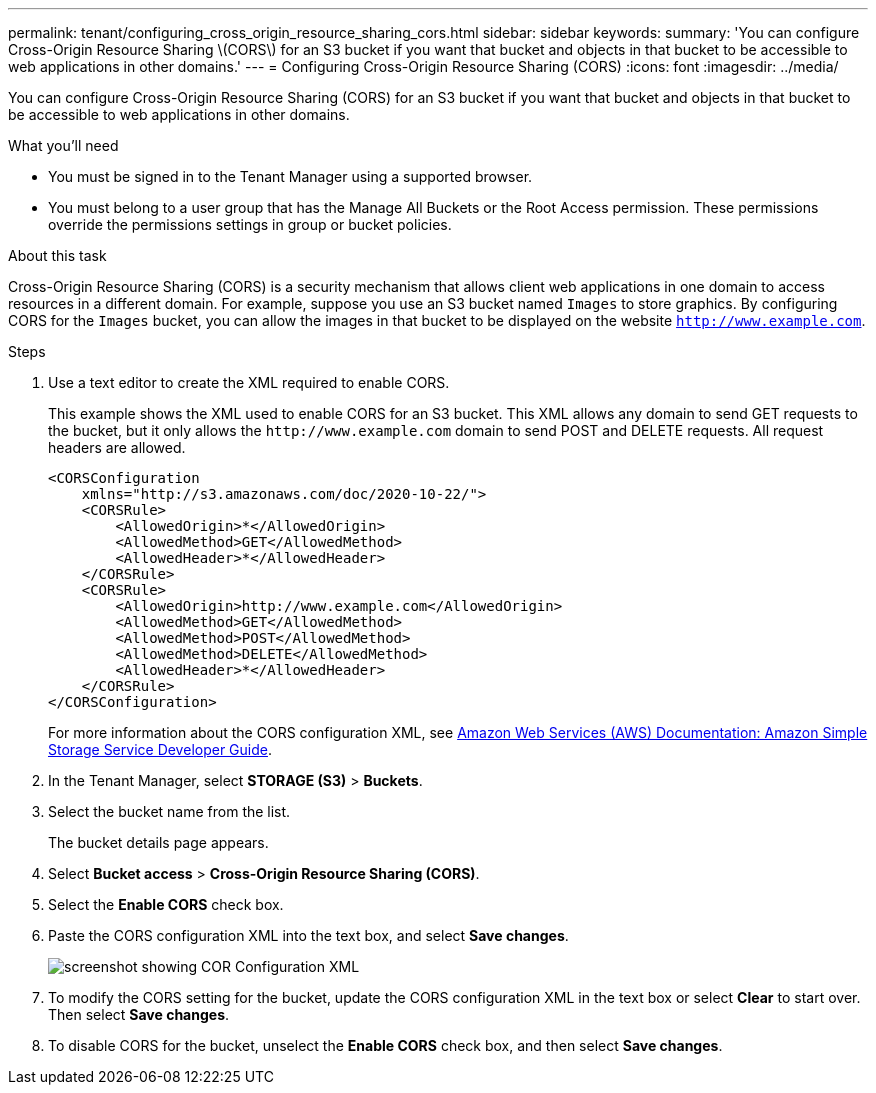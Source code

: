 ---
permalink: tenant/configuring_cross_origin_resource_sharing_cors.html
sidebar: sidebar
keywords:
summary: 'You can configure Cross-Origin Resource Sharing \(CORS\) for an S3 bucket if you want that bucket and objects in that bucket to be accessible to web applications in other domains.'
---
= Configuring Cross-Origin Resource Sharing (CORS)
:icons: font
:imagesdir: ../media/

[.lead]
You can configure Cross-Origin Resource Sharing (CORS) for an S3 bucket if you want that bucket and objects in that bucket to be accessible to web applications in other domains.

.What you'll need

* You must be signed in to the Tenant Manager using a supported browser.
* You must belong to a user group that has the Manage All Buckets or the Root Access permission. These permissions override the permissions settings in group or bucket policies.

.About this task

Cross-Origin Resource Sharing (CORS) is a security mechanism that allows client web applications in one domain to access resources in a different domain. For example, suppose you use an S3 bucket named `Images` to store graphics. By configuring CORS for the `Images` bucket, you can allow the images in that bucket to be displayed on the website `http://www.example.com`.

.Steps

. Use a text editor to create the XML required to enable CORS.
+
This example shows the XML used to enable CORS for an S3 bucket. This XML allows any domain to send GET requests to the bucket, but it only allows the `+http://www.example.com+` domain to send POST and DELETE requests. All request headers are allowed.
+
----
<CORSConfiguration
    xmlns="http://s3.amazonaws.com/doc/2020-10-22/">
    <CORSRule>
        <AllowedOrigin>*</AllowedOrigin>
        <AllowedMethod>GET</AllowedMethod>
        <AllowedHeader>*</AllowedHeader>
    </CORSRule>
    <CORSRule>
        <AllowedOrigin>http://www.example.com</AllowedOrigin>
        <AllowedMethod>GET</AllowedMethod>
        <AllowedMethod>POST</AllowedMethod>
        <AllowedMethod>DELETE</AllowedMethod>
        <AllowedHeader>*</AllowedHeader>
    </CORSRule>
</CORSConfiguration>
----
+
For more information about the CORS configuration XML, see http://docs.aws.amazon.com/AmazonS3/latest/dev/Welcome.html[Amazon Web Services (AWS) Documentation: Amazon Simple Storage Service Developer Guide].

. In the Tenant Manager, select *STORAGE (S3)* > *Buckets*.
. Select the bucket name from the list.
+
The bucket details page appears.

. Select *Bucket access* > *Cross-Origin Resource Sharing (CORS)*.
. Select the *Enable CORS* check box.
. Paste the CORS configuration XML into the text box, and select *Save changes*.
+
image::../media/cors_configuration_xml.png[screenshot showing COR Configuration XML]

. To modify the CORS setting for the bucket, update the CORS configuration XML in the text box or select *Clear* to start over. Then select *Save changes*.
. To disable CORS for the bucket, unselect the *Enable CORS* check box, and then select *Save changes*.
